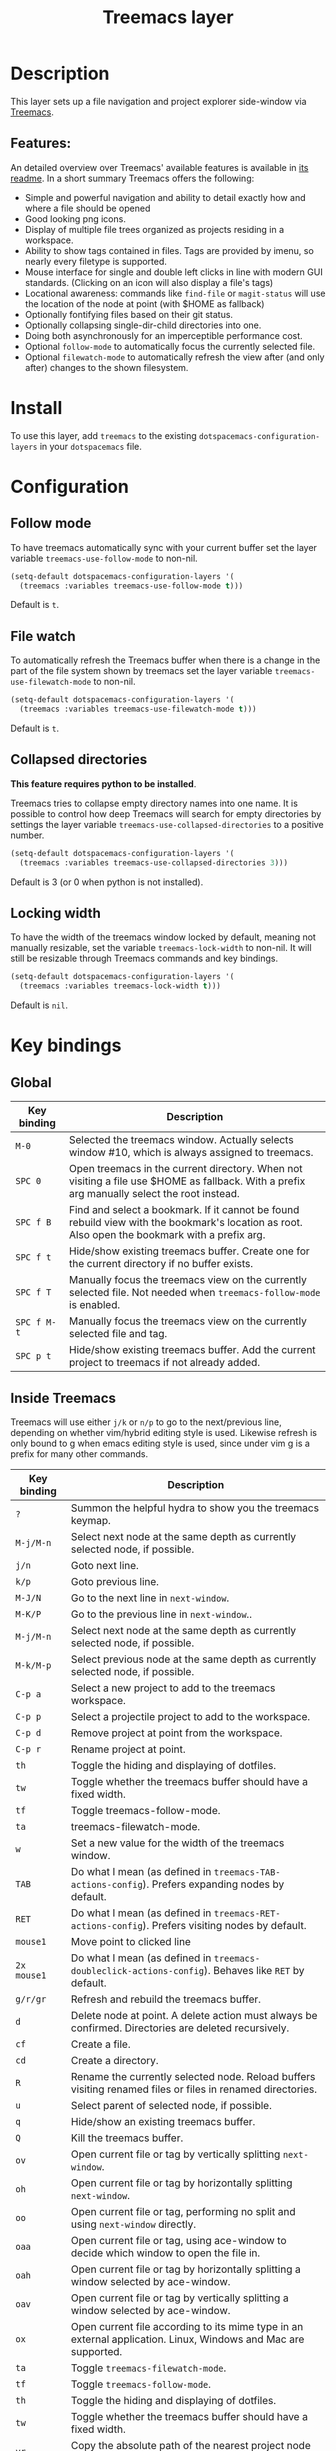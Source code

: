 #+TITLE: Treemacs layer

#+TAGS: file tree|layer

[[file:img/treemacs.png]]

* Table of Contents                     :TOC_5_gh:noexport:
- [[#description][Description]]
  - [[#features][Features:]]
- [[#install][Install]]
- [[#configuration][Configuration]]
  - [[#follow-mode][Follow mode]]
  - [[#file-watch][File watch]]
  - [[#collapsed-directories][Collapsed directories]]
  - [[#locking-width][Locking width]]
- [[#key-bindings][Key bindings]]
  - [[#global][Global]]
  - [[#inside-treemacs][Inside Treemacs]]

* Description
This layer sets up a file navigation and project explorer side-window via [[https://github.com/Alexander-Miller/treemacs][Treemacs]].

** Features:
An detailed overview over Treemacs' available features is available in [[https://github.com/Alexander-Miller/treemacs#detailed-feature-list][its
readme]]. In a short summary Treemacs offers the following:
- Simple and powerful navigation and ability to detail exactly how and where a
  file should be opened
- Good looking png icons.
- Display of multiple file trees organized as projects residing in a workspace.
- Ability to show tags contained in files. Tags are provided by imenu, so
  nearly every filetype is supported.
- Mouse interface for single and double left clicks in line with modern GUI standards.
  (Clicking on an icon will also display a file's tags)
- Locational awareness: commands like ~find-file~ or ~magit-status~ will use the location
  of the node at point (with $HOME as fallback)
- Optionally fontifying files based on their git status.
- Optionally collapsing single-dir-child directories into one.
- Doing both asynchronously for an imperceptible performance cost.
- Optional =follow-mode= to automatically focus the currently selected file.
- Optional =filewatch-mode= to automatically refresh the view after (and only
  after) changes to the shown filesystem.

* Install
To use this layer, add =treemacs= to the existing
=dotspacemacs-configuration-layers= in your =dotspacemacs= file.

* Configuration
** Follow mode
To have treemacs automatically sync with your current buffer set the
layer variable =treemacs-use-follow-mode= to non-nil.

#+BEGIN_SRC emacs-lisp
  (setq-default dotspacemacs-configuration-layers '(
    (treemacs :variables treemacs-use-follow-mode t)))
#+END_SRC

Default is =t=.

** File watch
To automatically refresh the Treemacs buffer when there is a change in the
part of the file system shown by treemacs set the layer variable
=treemacs-use-filewatch-mode= to non-nil.

#+BEGIN_SRC emacs-lisp
  (setq-default dotspacemacs-configuration-layers '(
    (treemacs :variables treemacs-use-filewatch-mode t)))
#+END_SRC

Default is =t=.

** Collapsed directories
*This feature requires python to be installed*.

Treemacs tries to collapse empty directory names into one name. It is possible
to control how deep Treemacs will search for empty directories by settings the
layer variable =treemacs-use-collapsed-directories= to a positive number.

#+BEGIN_SRC emacs-lisp
  (setq-default dotspacemacs-configuration-layers '(
    (treemacs :variables treemacs-use-collapsed-directories 3)))
#+END_SRC

Default is 3 (or 0 when python is not installed).

** Locking width
To have the width of the treemacs window locked by default, meaning not manually
resizable, set the variable =treemacs-lock-width= to non-nil. It will still be
resizable through Treemacs commands and key bindings.

#+BEGIN_SRC emacs-lisp
  (setq-default dotspacemacs-configuration-layers '(
    (treemacs :variables treemacs-lock-width t)))
#+END_SRC

Default is =nil=.

* Key bindings
** Global

| Key binding | Description                                                                                                                                    |
|-------------+------------------------------------------------------------------------------------------------------------------------------------------------|
| ~M-0~       | Selected the treemacs window. Actually selects window #10, which is always assigned to treemacs.                                               |
| ~SPC 0~     | Open treemacs in the current directory. When not visiting a file use $HOME as fallback. With a prefix arg manually select the root instead.    |
| ~SPC f B~   | Find and select a bookmark. If it cannot be found rebuild view with the bookmark's location as root. Also open the bookmark with a prefix arg. |
| ~SPC f t~   | Hide/show existing treemacs buffer. Create one for the current directory if no buffer exists.                                                  |
| ~SPC f T~   | Manually focus the treemacs view on the currently selected file. Not needed when =treemacs-follow-mode= is enabled.                            |
| ~SPC f M-t~ | Manually focus the treemacs view on the currently selected file and tag.                                                                       |
| ~SPC p t~   | Hide/show existing treemacs buffer. Add the current project to treemacs if not already added.                                                  |

** Inside Treemacs
Treemacs will use either ~j/k~ or ~n/p~ to go to the next/previous line,
depending on whether vim/hybrid editing style is used. Likewise refresh is only
bound to g when emacs editing style is used, since under vim g is a prefix for
many other commands.

| Key binding | Description                                                                                                    |
|-------------+----------------------------------------------------------------------------------------------------------------|
| ~?~         | Summon the helpful hydra to show you the treemacs keymap.                                                      |
| ~M-j/M-n~   | Select next node at the same depth as currently selected node, if possible.                                    |
| ~j/n~       | Goto next line.                                                                                                |
| ~k/p~       | Goto previous line.                                                                                            |
| ~M-J/N~     | Go to the next line in ~next-window~.                                                                          |
| ~M-K/P~     | Go to the previous line in ~next-window~..                                                                     |
| ~M-j/M-n~   | Select next node at the same depth as currently selected node, if possible.                                    |
| ~M-k/M-p~   | Select previous node at the same depth as currently selected node, if possible.                                |
| ~C-p a~     | Select a new project to add to the treemacs workspace.                                                         |
| ~C-p p~     | Select a projectile project to add to the workspace.                                                           |
| ~C-p d~     | Remove project at point from the workspace.                                                                    |
| ~C-p r~     | Rename project at point.                                                                                       |
| ~th~        | Toggle the hiding and displaying of dotfiles.                                                                  |
| ~tw~        | Toggle whether the treemacs buffer should have a fixed width.                                                  |
| ~tf~        | Toggle treemacs-follow-mode.                                                                                   |
| ~ta~        | treemacs-filewatch-mode.                                                                                       |
| ~w~         | Set a new value for the width of the treemacs window.                                                          |
| ~TAB~       | Do what I mean (as defined in ~treemacs-TAB-actions-config~). Prefers expanding nodes by default.              |
| ~RET~       | Do what I mean (as defined in ~treemacs-RET-actions-config~). Prefers visiting nodes by default.               |
| ~mouse1~    | Move point to clicked line                                                                                     |
| ~2x mouse1~ | Do what I mean (as defined in ~treemacs-doubleclick-actions-config~). Behaves like ~RET~ by default.           |
| ~g/r/gr~    | Refresh and rebuild the treemacs buffer.                                                                       |
| ~d~         | Delete node at point. A delete action must always be confirmed. Directories are deleted recursively.           |
| ~cf~        | Create a file.                                                                                                 |
| ~cd~        | Create a directory.                                                                                            |
| ~R~         | Rename the currently selected node. Reload buffers visiting renamed files or files in renamed directories.     |
| ~u~         | Select parent of selected node, if possible.                                                                   |
| ~q~         | Hide/show an existing treemacs buffer.                                                                         |
| ~Q~         | Kill the treemacs buffer.                                                                                      |
| ~ov~        | Open current file or tag by vertically splitting ~next-window~.                                                |
| ~oh~        | Open current file or tag by horizontally splitting ~next-window~.                                              |
| ~oo~        | Open current file or tag, performing no split and using ~next-window~ directly.                                |
| ~oaa~       | Open current file or tag, using ace-window to decide which window to open the file in.                         |
| ~oah~       | Open current file or tag by horizontally splitting a window selected by ace-window.                            |
| ~oav~       | Open current file or tag by vertically splitting a window selected by ace-window.                              |
| ~ox~        | Open current file according to its mime type in an external application. Linux, Windows and Mac are supported. |
| ~ta~        | Toggle ~treemacs-filewatch-mode~.                                                                              |
| ~tf~        | Toggle ~treemacs-follow-mode~.                                                                                 |
| ~th~        | Toggle the hiding and displaying of dotfiles.                                                                  |
| ~tw~        | Toggle whether the treemacs buffer should have a fixed width.                                                  |
| ~yr~        | Copy the absolute path of the nearest project node at point.                                                   |
| ~yy~        | Copy the absolute path of the node at point.                                                                   |
